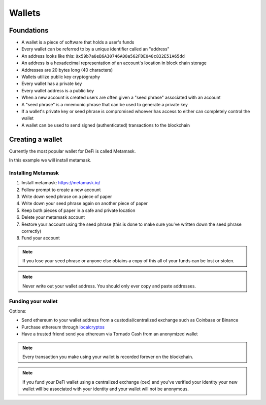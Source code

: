 =======
Wallets
=======

Foundations
===========
- A wallet is a piece of software that holds a user's funds
- Every wallet can be referred to by a unique identifier called an "address"
- An address looks like this: ``0x59b7a8eB6A30746A08a562FDE048c832E51A65dd``
- An address is a hexadecimal representation of an account's location in block chain storage
- Addresses are 20 bytes long (40 characters)
- Wallets utilize public key cryptography
- Every wallet has a private key
- Every wallet address is a public key
- When a new account is created users are often given a "seed phrase" associated with an account
- A "seed phrase" is a mnemonic phrase that can be used to generate a private key
- If a wallet's private key or seed phrase is compromised whoever has access to either can completely control the wallet
- A wallet can be used to send signed (authenticated) transactions to the blockchain

Creating a wallet
=================

Currently the most popular wallet for DeFi is called Metamask.  

In this example we will install metamask.

Installing Metamask
-------------------

1. Install metamask: https://metamask.io/
2. Follow prompt to create a new account
3. Write down seed phrase on a piece of paper
4. Write down your seed phrase again on another piece of paper
5. Keep both pieces of paper in a safe and private location
6. Delete your metamask account
7. Restore your account using the seed phrase (this is done to make sure you've written down the seed phrase correctly)
8. Fund your account

.. note::
    If you lose your seed phrase or anyone else obtains a copy of this all of your funds can be lost or stolen.
    
.. note::
    Never write out your wallet address. You should only ever copy and paste addresses.

Funding your wallet
-------------------
Options:  

- Send ethereum to your wallet address from a custodial/centralized exchange such as Coinbase or Binance
- Purchase ethereum through `localcryptos <https://localcryptos.com/Ethereum/>`_
- Have a trusted friend send you ethereum via Tornado Cash from an anonymized wallet

.. note::
    Every transaction you make using your wallet is recorded forever on the blockchain.

.. note::
    If you fund your DeFi wallet using a centralized exchange (cex) and you've verified your identity your new wallet will be associated with your identity and your wallet will not be anonymous.
